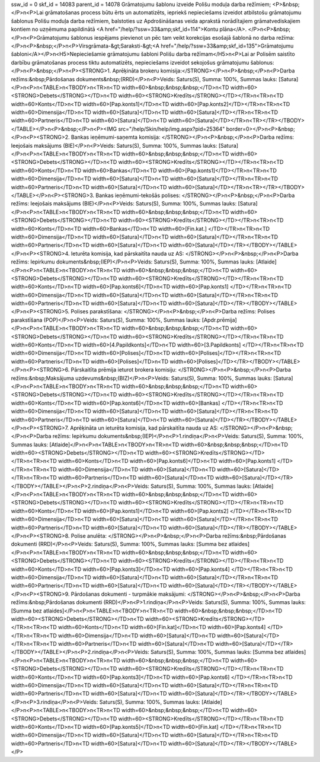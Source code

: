 ssw_id = 0skf_id = 14083parent_id = 14078Grāmatojumu šablonu izveide Polišu moduļa darba režīmiem;<P>&nbsp;</P>\n<P>Lai grāmatošanas process būtu ērts un automatizēts, iepriekš nepieciešams izveidot atbilstošu grāmatojumu šablonus Polišu moduļa darba režīmiem, balstoties uz Apdrošināšanas veida aprakstā norādītajiem grāmatvediskajiem kontiem no uzņēmuma papildinātā <A href="/help/?ssw=33&amp;skf_id=114">Kontu plāna</A>. </P>\n<P>&nbsp;</P>\n<P>Grāmatojumu šablonus iespējams pievienot un pēc tam veikt korekcijas esošajā šablonā no darba režīma:</P>\n<P>&nbsp;</P>\n<P>Virsgrāmata-&gt;Saraksti-&gt;<A href="/help/?ssw=33&amp;skf_id=135">Grāmatojumu šabloni</A></P>\n<H5>Nepieciešamie grāmatojumu šabloni Polišu darba režīmam</H5>\n<P>Lai ar Polisēm saistīto darbību grāmatošanas process tiktu automatizēts, nepieciešams izveidot sekojošus grāmatojumu šablonus:</P>\n<P>&nbsp;</P>\n<P><STRONG>1. Aprēķināta brokeru komisija:</STRONG></P>\n<P>&nbsp;</P>\n<P>Darba režīms:&nbsp;Pārdošanas dokuments&nbsp;(RRD)</P>\n<P>Veids: Saturs(S), Summa: 100%, Summas lauks: [Satura]</P>\n<P>\n<TABLE>\n<TBODY>\n<TR>\n<TD width=60>&nbsp;&nbsp;&nbsp;</TD>\n<TD width=60><STRONG>Debets</STRONG></TD>\n<TD width=60><STRONG>Kredīts</STRONG></TD></TR>\n<TR>\n<TD width=60>Konts</TD>\n<TD width=60>[Pap.konts1]</TD>\n<TD width=60>[Pap.konts2]</TD></TR>\n<TR>\n<TD width=60>Dimensija</TD>\n<TD width=60>[Satura]</TD>\n<TD width=60>[Satura]</TD></TR>\n<TR>\n<TD width=60>Partneris</TD>\n<TD width=60>[Satura]</TD>\n<TD width=60>[Satura]</TD></TR>\n<TR></TR></TBODY></TABLE></P>\n<P>&nbsp;</P>\n<P><IMG src="/help/Skin/help/img.aspx?pid=25364" border=0></P>\n<P>&nbsp;</P>\n<P><STRONG>2. Bankas ieņēmumi-saņemta komisija: </STRONG></P>\n<P>&nbsp;</P>\n<P>Darba režīms: Ieejošais maksājums (BIE)</P>\n<P>Veids: Saturs(S), Summa: 100%, Summas lauks: [Satura]</P>\n<P>\n<TABLE>\n<TBODY>\n<TR>\n<TD width=60>&nbsp;&nbsp;&nbsp;</TD>\n<TD width=60><STRONG>Debets</STRONG></TD>\n<TD width=60><STRONG>Kredīts</STRONG></TD></TR>\n<TR>\n<TD width=60>Konts</TD>\n<TD width=60>Bankas</TD>\n<TD width=60>[Pap.konts1]</TD></TR>\n<TR>\n<TD width=60>Dimensija</TD>\n<TD width=60>[Satura]</TD>\n<TD width=60>[Satura]</TD></TR>\n<TR>\n<TD width=60>Partneris</TD>\n<TD width=60>[Satura]</TD>\n<TD width=60>[Satura]</TD></TR>\n<TR></TR></TBODY></TABLE></P>\n<P><STRONG>3. Bankas ieņēmumi-tekošās polises: </STRONG></P>\n<P>&nbsp;</P>\n<P>Darba režīms: Ieejošais maksājums (BIE)</P>\n<P>Veids: Saturs(S), Summa: 100%, Summas lauks: [Satura]</P>\n<P>\n<TABLE>\n<TBODY>\n<TR>\n<TD width=60>&nbsp;&nbsp;&nbsp;</TD>\n<TD width=60><STRONG>Debets</STRONG></TD>\n<TD width=60><STRONG>Kredīts</STRONG></TD></TR>\n<TR>\n<TD width=60>Konts</TD>\n<TD width=60>Bankas</TD>\n<TD width=60>[Fin.kat.] </TD></TR>\n<TR>\n<TD width=60>Dimensija</TD>\n<TD width=60>[Satura]</TD>\n<TD width=60>[Satura]</TD></TR>\n<TR>\n<TD width=60>Partneris</TD>\n<TD width=60>[Satura]</TD>\n<TD width=60>[Satura]</TD></TR></TBODY></TABLE></P>\n<P><STRONG>4. Ieturēta komisija, kad pārskaitīta nauda uz AS: </STRONG></P>\n<P>&nbsp;</P>\n<P>Darba režīms: Iepirkumu dokuments&nbsp;(IEP)</P>\n<P>Veids: Saturs(S), Summa: 100%, Summas lauks: [Atlaide]</P>\n<P>\n<TABLE>\n<TBODY>\n<TR>\n<TD width=60>&nbsp;&nbsp;&nbsp;</TD>\n<TD width=60><STRONG>Debets</STRONG></TD>\n<TD width=60><STRONG>Kredīts</STRONG></TD></TR>\n<TR>\n<TD width=60>Konts</TD>\n<TD width=60>[Pap.konts6]</TD>\n<TD width=60>[Pap.konts1] </TD></TR>\n<TR>\n<TD width=60>Dimensija</TD>\n<TD width=60>[Satura]</TD>\n<TD width=60>[Satura]</TD></TR>\n<TR>\n<TD width=60>Partneris</TD>\n<TD width=60>[Satura]</TD>\n<TD width=60>[Satura]</TD></TR></TBODY></TABLE></P>\n<P><STRONG>5. Polises parakstīšana: </STRONG></P>\n<P>&nbsp;</P>\n<P>Darba režīms: Polises parakstīšana (POP)</P>\n<P>Veids: Saturs(S), Summa: 100%, Summas lauks: [Apdr.prēmija]</P>\n<P>\n<TABLE>\n<TBODY>\n<TR>\n<TD width=60>&nbsp;&nbsp;&nbsp;</TD>\n<TD width=60><STRONG>Debets</STRONG></TD>\n<TD width=60><STRONG>Kredīts</STRONG></TD></TR>\n<TR>\n<TD width=60>Konts</TD>\n<TD width=60>[4.Papildkonts]</TD>\n<TD width=60>[3.Papildkonts] </TD></TR>\n<TR>\n<TD width=60>Dimensija</TD>\n<TD width=60>[Polises]</TD>\n<TD width=60>[Polises]</TD></TR>\n<TR>\n<TD width=60>Partneris</TD>\n<TD width=60>[Polises]</TD>\n<TD width=60>[Polises]</TD></TR></TBODY></TABLE></P>\n<P><STRONG>6. Pārskaitīta prēmija ieturot brokera komisiju: </STRONG></P>\n<P>&nbsp;</P>\n<P>Darba režīms:&nbsp;Maksājuma uzdevums&nbsp;(BIZ)</P>\n<P>Veids: Saturs(S), Summa: 100%, Summas lauks: [Satura]</P>\n<P>\n<TABLE>\n<TBODY>\n<TR>\n<TD width=60>&nbsp;&nbsp;&nbsp;</TD>\n<TD width=60><STRONG>Debets</STRONG></TD>\n<TD width=60><STRONG>Kredīts</STRONG></TD></TR>\n<TR>\n<TD width=60>Konts</TD>\n<TD width=60>[Pap.konts6]</TD>\n<TD width=60>[Bankas] </TD></TR>\n<TR>\n<TD width=60>Dimensija</TD>\n<TD width=60>[Satura]</TD>\n<TD width=60>[Satura]</TD></TR>\n<TR>\n<TD width=60>Partneris</TD>\n<TD width=60>[Satura]</TD>\n<TD width=60>[Satura]</TD></TR></TBODY></TABLE></P>\n<P><STRONG>7. Aprēķināta un ieturēta komisija, kad pārskaitīta nauda uz AS: </STRONG></P>\n<P>&nbsp;</P>\n<P>Darba režīms: Iepirkumu dokuments&nbsp;(IEP)</P>\n<P>1.rindiņa</P>\n<P>Veids: Saturs(S), Summa: 100%, Summas lauks: [Atlaide]</P>\n<P>\n<TABLE>\n<TBODY>\n<TR>\n<TD width=60>&nbsp;&nbsp;&nbsp;</TD>\n<TD width=60><STRONG>Debets</STRONG></TD>\n<TD width=60><STRONG>Kredīts</STRONG></TD></TR>\n<TR>\n<TD width=60>Konts</TD>\n<TD width=60>[Pap.konts6]</TD>\n<TD width=60>[Pap.konts1] </TD></TR>\n<TR>\n<TD width=60>Dimensija</TD>\n<TD width=60>[Satura]</TD>\n<TD width=60>[Satura]</TD></TR>\n<TR>\n<TD width=60>Partneris</TD>\n<TD width=60>[Satura]</TD>\n<TD width=60>[Satura]</TD></TR></TBODY></TABLE></P>\n<P>2.rindiņa</P>\n<P>Veids: Saturs(S), Summa: 100%, Summas lauks: [Atlaide]</P>\n<P>\n<TABLE>\n<TBODY>\n<TR>\n<TD width=60>&nbsp;&nbsp;&nbsp;</TD>\n<TD width=60><STRONG>Debets</STRONG></TD>\n<TD width=60><STRONG>Kredīts</STRONG></TD></TR>\n<TR>\n<TD width=60>Konts</TD>\n<TD width=60>[Pap.konts1]</TD>\n<TD width=60>[Pap.konts2] </TD></TR>\n<TR>\n<TD width=60>Dimensija</TD>\n<TD width=60>[Satura]</TD>\n<TD width=60>[Satura]</TD></TR>\n<TR>\n<TD width=60>Partneris</TD>\n<TD width=60>[Satura]</TD>\n<TD width=60>[Satura]</TD></TR></TBODY></TABLE></P>\n<P><STRONG>8. Polise anulēta: </STRONG></P>\n<P>&nbsp;</P>\n<P>Darba režīms:&nbsp;Pārdošanas dokumenti (RRD)</P>\n<P>Veids: Saturs(S), Summa: 100%, Summas lauks: [Summa bez atlaides]</P>\n<P>\n<TABLE>\n<TBODY>\n<TR>\n<TD width=60>&nbsp;&nbsp;&nbsp;</TD>\n<TD width=60><STRONG>Debets</STRONG></TD>\n<TD width=60><STRONG>Kredīts</STRONG></TD></TR>\n<TR>\n<TD width=60>Konts</TD>\n<TD width=60>[Pap.konts3]</TD>\n<TD width=60>[Pap.konts4] </TD></TR>\n<TR>\n<TD width=60>Dimensija</TD>\n<TD width=60>[Satura]</TD>\n<TD width=60>[Satura]</TD></TR>\n<TR>\n<TD width=60>Partneris</TD>\n<TD width=60>[Satura]</TD>\n<TD width=60>[Satura]</TD></TR></TBODY></TABLE></P>\n<P><STRONG>9. Pārdošanas dokumenti - turpmākie maksājumi: </STRONG></P>\n<P>&nbsp;</P>\n<P>Darba režīms:&nbsp;Pārdošanas dokumenti (RRD)</P>\n<P>1.rindiņa</P>\n<P>Veids: Saturs(S), Summa: 100%, Summas lauks: [Summa bez atlaides]</P>\n<P>\n<TABLE>\n<TBODY>\n<TR>\n<TD width=60>&nbsp;&nbsp;&nbsp;</TD>\n<TD width=60><STRONG>Debets</STRONG></TD>\n<TD width=60><STRONG>Kredīts</STRONG></TD></TR>\n<TR>\n<TD width=60>Konts</TD>\n<TD width=60>[Fin.kat]</TD>\n<TD width=60>[Pap.konts4] </TD></TR>\n<TR>\n<TD width=60>Dimensija</TD>\n<TD width=60>[Satura]</TD>\n<TD width=60>[Satura]</TD></TR>\n<TR>\n<TD width=60>Partneris</TD>\n<TD width=60>[Satura]</TD>\n<TD width=60>[Satura]</TD></TR></TBODY></TABLE></P>\n<P>2.rindiņa</P>\n<P>Veids: Saturs(S), Summa: 100%, Summas lauks: [Summa bez atlaides]</P>\n<P>\n<TABLE>\n<TBODY>\n<TR>\n<TD width=60>&nbsp;&nbsp;&nbsp;</TD>\n<TD width=60><STRONG>Debets</STRONG></TD>\n<TD width=60><STRONG>Kredīts</STRONG></TD></TR>\n<TR>\n<TD width=60>Konts</TD>\n<TD width=60>[Pap.konts3]</TD>\n<TD width=60>[Pap.konts6] </TD></TR>\n<TR>\n<TD width=60>Dimensija</TD>\n<TD width=60>[Satura]</TD>\n<TD width=60>[Satura]</TD></TR>\n<TR>\n<TD width=60>Partneris</TD>\n<TD width=60>[Satura]</TD>\n<TD width=60>[Satura]</TD></TR></TBODY></TABLE></P>\n<P>3.rindiņa</P>\n<P>Veids: Saturs(S), Summa: 100%, Summas lauks: [Atlaide]</P>\n<P>\n<TABLE>\n<TBODY>\n<TR>\n<TD width=60>&nbsp;&nbsp;&nbsp;</TD>\n<TD width=60><STRONG>Debets</STRONG></TD>\n<TD width=60><STRONG>Kredīts</STRONG></TD></TR>\n<TR>\n<TD width=60>Konts</TD>\n<TD width=60>[Pap.konts5]</TD>\n<TD width=60>[Fin.kat] </TD></TR>\n<TR>\n<TD width=60>Dimensija</TD>\n<TD width=60>[Satura]</TD>\n<TD width=60>[Satura]</TD></TR>\n<TR>\n<TD width=60>Partneris</TD>\n<TD width=60>[Satura]</TD>\n<TD width=60>[Satura]</TD></TR></TBODY></TABLE></P>